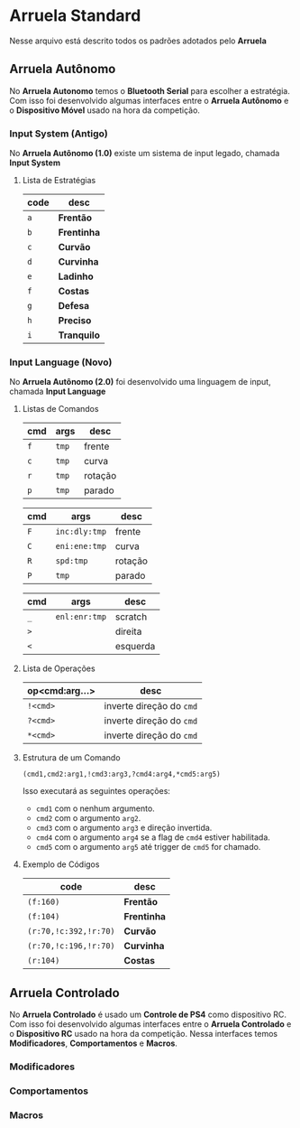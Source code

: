 * Arruela Standard
Nesse arquivo está descrito todos os padrões adotados pelo *Arruela*

** Arruela Autônomo
No *Arruela Autonomo* temos o *Bluetooth Serial* para escolher a estratégia.
Com isso foi desenvolvido algumas interfaces entre o *Arruela Autônomo* e o *Dispositivo Móvel* usado na hora da competição.

*** Input System (Antigo)
No *Arruela Autônomo (1.0)* existe um sistema de input legado, chamada *Input System*

**** Lista de Estratégias
| code | desc      |
|------+-----------|
| ~a~    | *Frentão*   |
| ~b~    | *Frentinha* |
| ~c~    | *Curvão*    |
| ~d~    | *Curvinha*  |
| ~e~    | *Ladinho*   |
| ~f~    | *Costas*    |
| ~g~    | *Defesa*    |
| ~h~    | *Preciso*   |
| ~i~    | *Tranquilo* |

*** Input Language (Novo)
No *Arruela Autônomo (2.0)* foi desenvolvido uma linguagem de input, chamada *Input Language*

**** Listas de Comandos
| cmd | args | desc    |
|-----+------+---------|
| ~f~   | ~tmp~  | frente  |
| ~c~   | ~tmp~  | curva   |
| ~r~   | ~tmp~  | rotação |
| ~p~   | ~tmp~  | parado  |

| cmd | args        | desc    |
|-----+-------------+---------|
| ~F~   | ~inc:dly:tmp~ | frente  |
| ~C~   | ~eni:ene:tmp~ | curva   |
| ~R~   | ~spd:tmp~     | rotação |
| ~P~   | ~tmp~         | parado  |

| cmd | args        | desc     |
|-----+-------------+----------|
| ~_~   | ~enl:enr:tmp~ | scratch  |
| ~>~   |             | direita  |
| ~<~   |             | esquerda |

**** Lista de Operações
| op<cmd:arg...> | desc                   |
|----------------+------------------------|
| ~!<cmd>~         | inverte direção do ~cmd~ |
| ~?<cmd>~         | inverte direção do ~cmd~ |
| ~*<cmd>~         | inverte direção do ~cmd~ |

**** Estrutura de um Comando
~(cmd1,cmd2:arg1,!cmd3:arg3,?cmd4:arg4,*cmd5:arg5)~

Isso executará as seguintes operações:
 - ~cmd1~ com o nenhum argumento.
 - ~cmd2~ com o argumento ~arg2~.
 - ~cmd3~ com o argumento ~arg3~ e direção invertida.
 - ~cmd4~ com o argumento ~arg4~ se a flag de ~cmd4~ estiver habilitada.
 - ~cmd5~ com o argumento ~arg5~ até trigger de ~cmd5~ for chamado.

**** Exemplo de Códigos
| code                | desc      |
|---------------------+-----------|
| ~(f:160)~             | *Frentão*   |
| ~(f:104)~             | *Frentinha* |
| ~(r:70,!c:392,!r:70)~ | *Curvão*    |
| ~(r:70,!c:196,!r:70)~ | *Curvinha*  |
| ~(r:104)~             | *Costas*    |

** Arruela Controlado
No *Arruela Controlado* é usado um *Controle de PS4* como dispositivo RC.
Com isso foi desenvolvido algumas interfaces entre o *Arruela Controlado* e o *Dispositivo RC* usado na hora da competição.
Nessa interfaces temos *Modificadores*, *Comportamentos* e *Macros*.

*** Modificadores

*** Comportamentos

*** Macros
